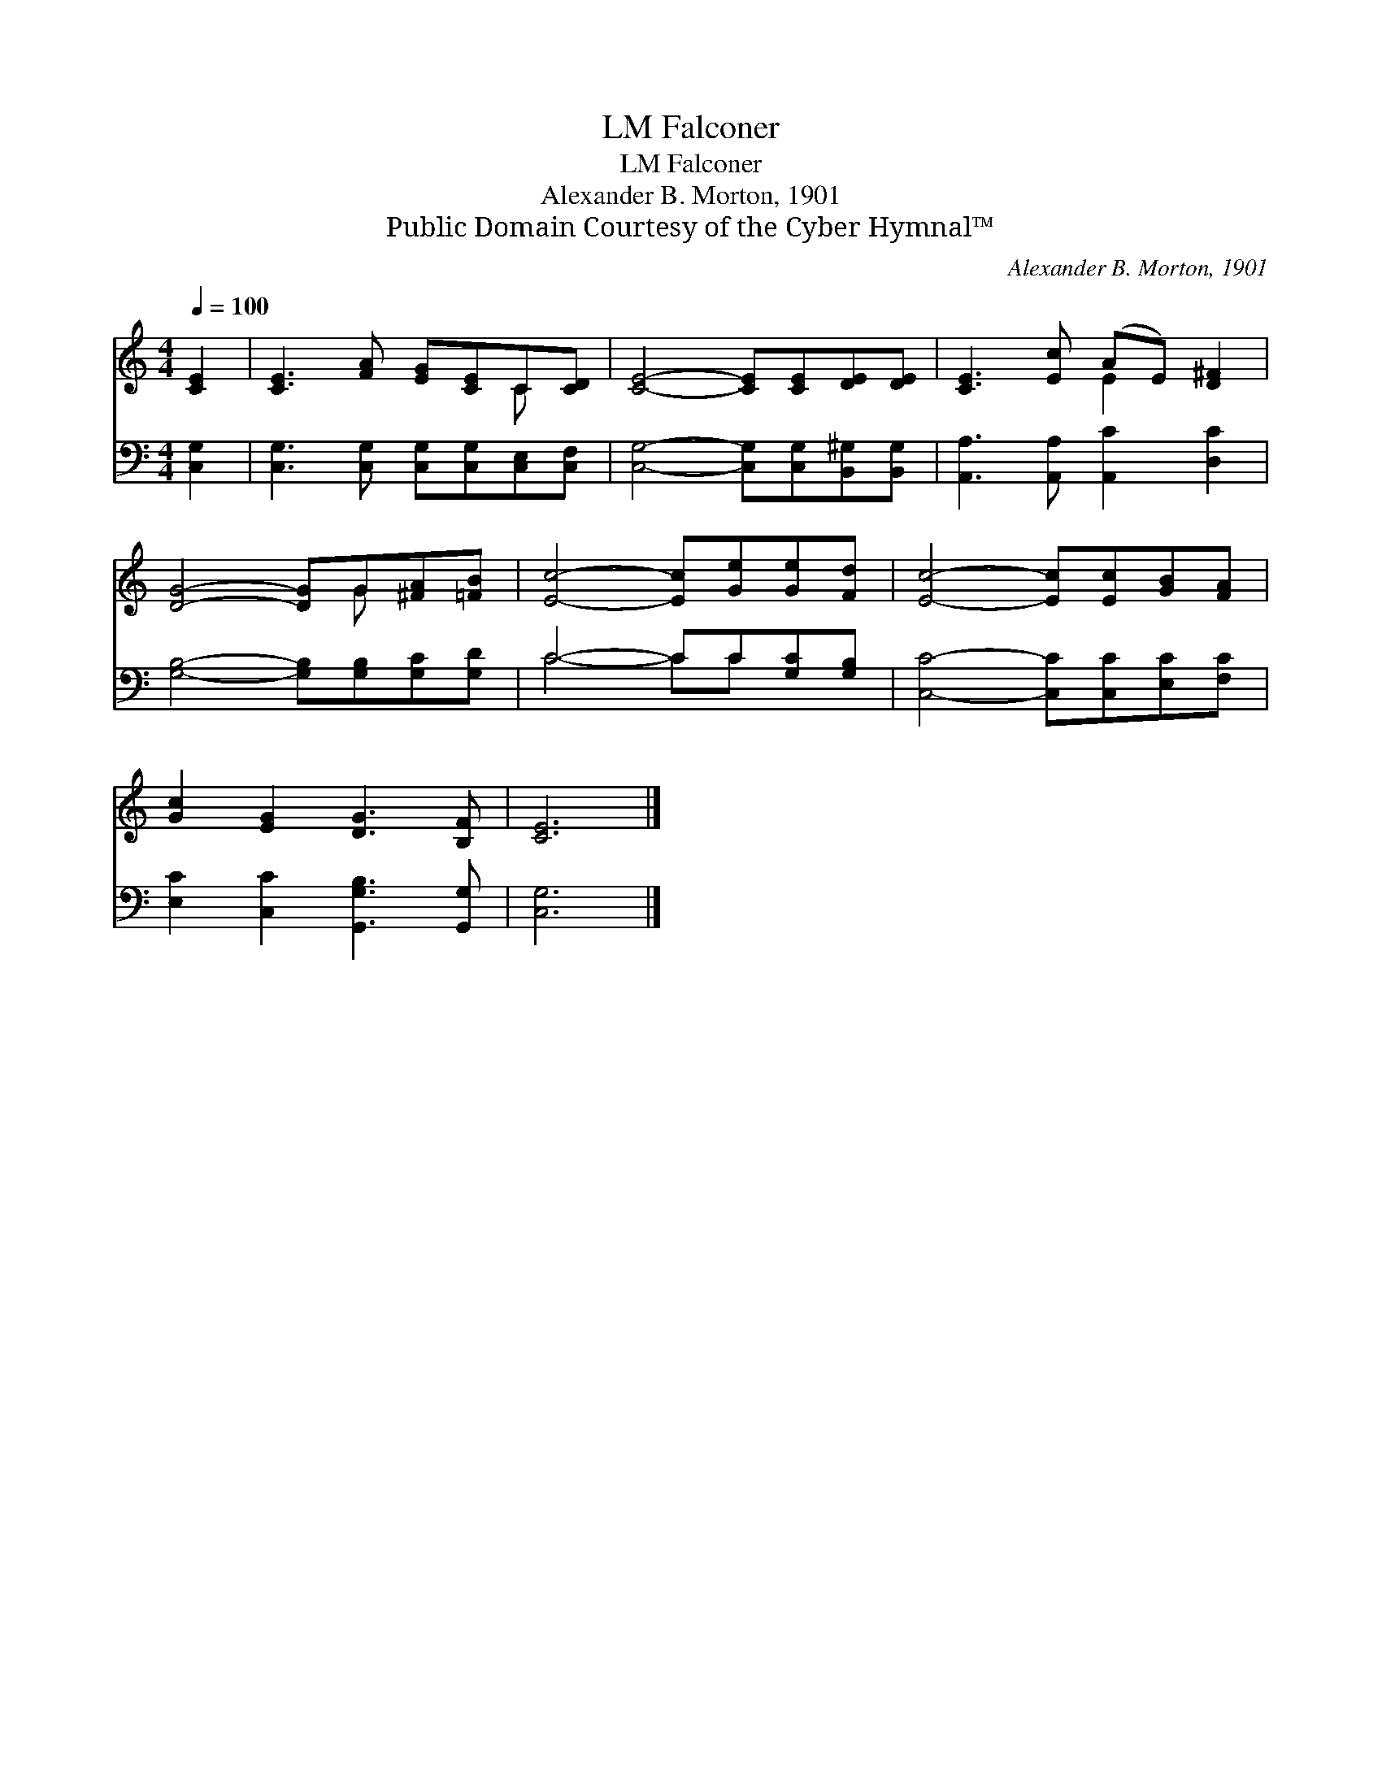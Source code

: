 X:1
T:Falconer, LM
T:Falconer, LM
T:Alexander B. Morton, 1901
T:Public Domain Courtesy of the Cyber Hymnal™
C:Alexander B. Morton, 1901
Z:Public Domain
Z:Courtesy of the Cyber Hymnal™
%%score ( 1 2 ) ( 3 4 )
L:1/8
Q:1/4=100
M:4/4
K:C
V:1 treble 
V:2 treble 
V:3 bass 
V:4 bass 
V:1
 [CE]2 | [CE]3 [FA] [EG][CE]C[CD] | [CE]4- [CE][CE][DE][DE] | [CE]3 [Ec] (AE) [D^F]2 | %4
 [DG]4- [DG]G[^FA][=FB] | [Ec]4- [Ec][Ge][Ge][Fd] | [Ec]4- [Ec][Ec][GB][FA] | %7
 [Gc]2 [EG]2 [DG]3 [B,F] | [CE]6 |] %9
V:2
 x2 | x6 C x | x8 | x4 E2 x2 | x5 G x2 | x8 | x8 | x8 | x6 |] %9
V:3
 [C,G,]2 | [C,G,]3 [C,G,] [C,G,][C,G,][C,E,][C,F,] | [C,G,]4- [C,G,][C,G,][B,,^G,][B,,G,] | %3
 [A,,A,]3 [A,,A,] [A,,C]2 [D,C]2 | [G,B,]4- [G,B,][G,B,][G,C][G,D] | C4- CC[G,C][G,B,] | %6
 [C,C]4- [C,C][C,C][E,C][F,C] | [E,C]2 [C,C]2 [G,,G,B,]3 [G,,G,] | [C,G,]6 |] %9
V:4
 x2 | x8 | x8 | x8 | x8 | C4- CC x2 | x8 | x8 | x6 |] %9

